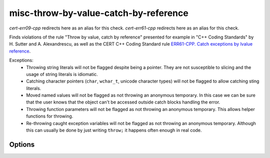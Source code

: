 .. title:: clang-tidy - misc-throw-by-value-catch-by-reference

misc-throw-by-value-catch-by-reference
======================================

`cert-err09-cpp` redirects here as an alias for this check.
`cert-err61-cpp` redirects here as an alias for this check.

Finds violations of the rule "Throw by value, catch by reference" presented for
example in "C++ Coding Standards" by H. Sutter and A. Alexandrescu, as well as
the CERT C++ Coding Standard rule `ERR61-CPP. Catch exceptions by lvalue reference
<https://wiki.sei.cmu.edu/confluence/display/cplusplus/ERR61-CPP.+Catch+exceptions+by+lvalue+reference>`_.


Exceptions:
  * Throwing string literals will not be flagged despite being a pointer. They
    are not susceptible to slicing and the usage of string literals is
    idiomatic.
  * Catching character pointers (``char``, ``wchar_t``, unicode character types)
    will not be flagged to allow catching sting literals.
  * Moved named values will not be flagged as not throwing an anonymous
    temporary. In this case we can be sure that the user knows that the object
    can't be accessed outside catch blocks handling the error.
  * Throwing function parameters will not be flagged as not throwing an
    anonymous temporary. This allows helper functions for throwing.
  * Re-throwing caught exception variables will not be flagged as not throwing
    an anonymous temporary. Although this can usually be done by just writing
    ``throw;`` it happens often enough in real code.

Options
-------

.. option:: CheckThrowTemporaries

   Triggers detection of violations of the CERT recommendation ERR09-CPP. Throw
   anonymous temporaries.
   Default is `true`.

.. option:: WarnOnLargeObject

   Also warns for any large, trivial object caught by value. Catching a large
   object by value is not dangerous but affects the performance negatively. The
   maximum size of an object allowed to be caught without warning can be set
   using the `MaxSize` option.
   Default is `false`.

.. option:: MaxSize

   Determines the maximum size of an object allowed to be caught without
   warning. Only applicable if :option:`WarnOnLargeObject` is set to `true`. If
   the option is set by the user to `std::numeric_limits<uint64_t>::max()` then
   it reverts to the default value.
   Default is the size of `size_t`.
